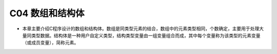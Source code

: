******************************
C04 数组和结构体
******************************

* 本章主要介绍C程序设计的数组和结构体。数组是同类型元素的结合，数组中的元素类型相同，个数确定，主要用于处理大量同类型数据。结构体是一种用户自定义类型，结构类型变量由一组变量组合而成，其中每个变量称为该类型的元素变量（或成员变量），简称元素。
